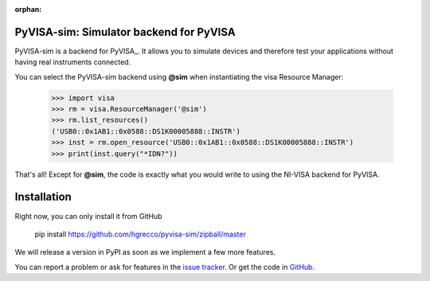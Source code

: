 :orphan:


PyVISA-sim: Simulator backend for PyVISA
========================================

.. image:: _static/logo-full.jpg
   :alt: PyVISA


PyVISA-sim is a backend for PyVISA_. It allows you to simulate devices
and therefore test your applications without having real instruments connected.

You can select the PyVISA-sim backend using **@sim** when instantiating the
visa Resource Manager:

    >>> import visa
    >>> rm = visa.ResourceManager('@sim')
    >>> rm.list_resources()
    ('USB0::0x1AB1::0x0588::DS1K00005888::INSTR')
    >>> inst = rm.open_resource('USB0::0x1AB1::0x0588::DS1K00005888::INSTR')
    >>> print(inst.query("*IDN?"))


That's all! Except for **@sim**, the code is exactly what you would write to
using the NI-VISA backend for PyVISA.


Installation
============

Right now, you can only install it from GitHub

    pip install https://github.com/hgrecco/pyvisa-sim/zipball/master

We will release a version in PyPI as soon as we implement a few more features.

You can report a problem or ask for features in the `issue tracker`_.
Or get the code in GitHub_.

.. _PyPI: https://pypi.python.org/pypi/PyVISA-sim
.. _GitHub: https://github.com/hgrecco/pyvisa-sim
.. _`issue tracker`: https://github.com/hgrecco/pyvisa-sim/issues

